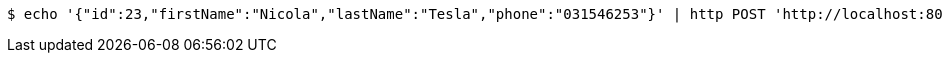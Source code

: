 [source,bash]
----
$ echo '{"id":23,"firstName":"Nicola","lastName":"Tesla","phone":"031546253"}' | http POST 'http://localhost:8080/api/authors' 'Content-Type:application/json;charset=UTF-8' 'Accept:application/json;charset=UTF-8'
----